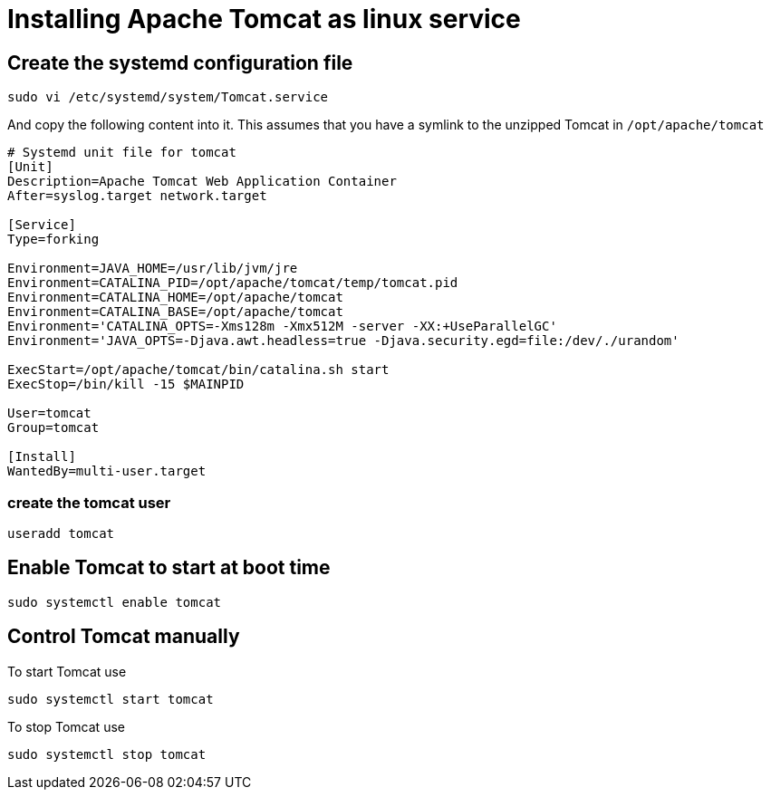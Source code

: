 = Installing Apache Tomcat as linux service

== Create the systemd configuration file

----
sudo vi /etc/systemd/system/Tomcat.service
----

And copy the following content into it.
This assumes that you have a symlink to the unzipped Tomcat in `/opt/apache/tomcat`

----
# Systemd unit file for tomcat
[Unit]
Description=Apache Tomcat Web Application Container
After=syslog.target network.target

[Service]
Type=forking

Environment=JAVA_HOME=/usr/lib/jvm/jre
Environment=CATALINA_PID=/opt/apache/tomcat/temp/tomcat.pid
Environment=CATALINA_HOME=/opt/apache/tomcat
Environment=CATALINA_BASE=/opt/apache/tomcat
Environment='CATALINA_OPTS=-Xms128m -Xmx512M -server -XX:+UseParallelGC'
Environment='JAVA_OPTS=-Djava.awt.headless=true -Djava.security.egd=file:/dev/./urandom'

ExecStart=/opt/apache/tomcat/bin/catalina.sh start
ExecStop=/bin/kill -15 $MAINPID

User=tomcat
Group=tomcat

[Install]
WantedBy=multi-user.target
----

=== create the tomcat user

----
useradd tomcat
----


== Enable Tomcat to start at boot time

----
sudo systemctl enable tomcat
----

== Control Tomcat manually

To start Tomcat use

----
sudo systemctl start tomcat
----


To stop Tomcat use

----
sudo systemctl stop tomcat
----